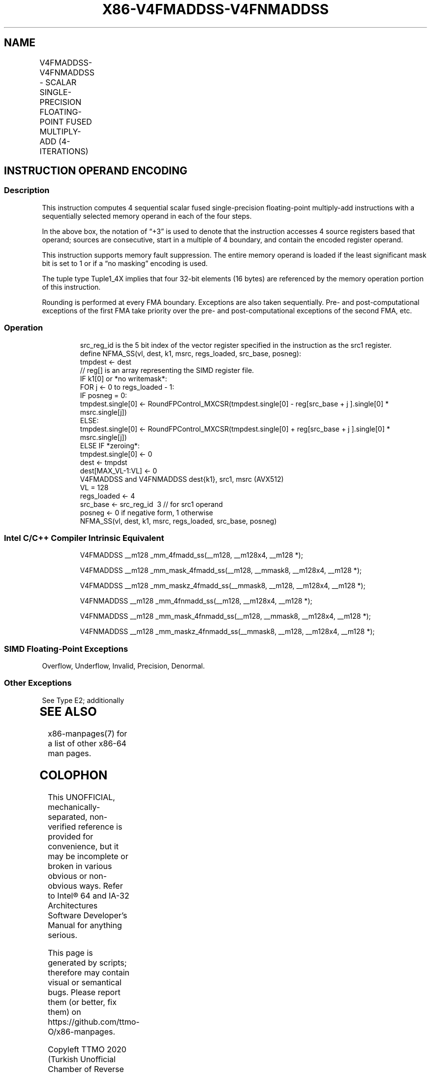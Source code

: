 .nh
.TH "X86-V4FMADDSS-V4FNMADDSS" "7" "May 2019" "TTMO" "Intel x86-64 ISA Manual"
.SH NAME
V4FMADDSS-V4FNMADDSS - SCALAR SINGLE-PRECISION FLOATING-POINT FUSED MULTIPLY-ADD (4-ITERATIONS)
.TS
allbox;
l l l l l 
l l l l l .
\fB\fCOpcode/Instruction\fR	\fB\fCOp/En\fR	\fB\fC64/32 bit Mode Support\fR	\fB\fCCPUID Feature Flag\fR	\fB\fCDescription\fR
T{
EVEX.LLIG.F2.0F38.W0 9B /r V4FMADDSS xmm1{k1}{z}, xmm2+3, m128
T}
	A	V/V	AVX512\_4FMAPS	T{
Multiply scalar single\-precision floating\-point values from source register block indicated by xmm2 by values from m128 and accumulate the result in xmm1.
T}
T{
EVEX.LLIG.F2.0F38.W0 AB /r V4FNMADDSS xmm1{k1}{z}, xmm2+3, m128
T}
	A	V/V	AVX512\_4FMAPS	T{
Multiply and negate scalar single\-precision floating\-point values from source register block indicated by xmm2 by values from m128 and accumulate the result in xmm1.
T}
.TE

.SH INSTRUCTION OPERAND ENCODING
.TS
allbox;
l 
l .
T{
Op/En Tuple Operand 1 Operand 2 Operand 3 Operand 4
T}
A Tuple1
\_
T{
4X ModRM:reg (r, w) EVEX.vvvv (r) ModRM:r/m (r) NA
T}
.TE

.SS Description
.PP
This instruction computes 4 sequential scalar fused single\-precision
floating\-point multiply\-add instructions with a sequentially selected
memory operand in each of the four steps.

.PP
In the above box, the notation of “+3” is used to denote that the
instruction accesses 4 source registers based that operand; sources are
consecutive, start in a multiple of 4 boundary, and contain the encoded
register operand.

.PP
This instruction supports memory fault suppression. The entire memory
operand is loaded if the least significant mask bit is set to 1 or if a
“no masking” encoding is used.

.PP
The tuple type Tuple1\_4X implies that four 32\-bit elements (16 bytes)
are referenced by the memory operation portion of this instruction.

.PP
Rounding is performed at every FMA boundary. Exceptions are also taken
sequentially. Pre\- and post\-computational exceptions of the first FMA
take priority over the pre\- and post\-computational exceptions of the
second FMA, etc.

.SS Operation
.PP
.RS

.nf
src\_reg\_id is the 5 bit index of the vector register specified in the instruction as the src1 register.
define NFMA\_SS(vl, dest, k1, msrc, regs\_loaded, src\_base, posneg):
    tmpdest ← dest
    // reg[] is an array representing the SIMD register file.
    IF k1[0] or *no writemask*:
        FOR j ← 0 to regs\_loaded \- 1:
            IF posneg = 0:
                tmpdest.single[0] ← RoundFPControl\_MXCSR(tmpdest.single[0] \- reg[src\_base + j ].single[0] * msrc.single[j])
            ELSE:
                tmpdest.single[0] ← RoundFPControl\_MXCSR(tmpdest.single[0] + reg[src\_base + j ].single[0] * msrc.single[j])
    ELSE IF *zeroing*:
        tmpdest.single[0] ← 0
    dest ← tmpdst
    dest[MAX\_VL\-1:VL] ← 0
V4FMADDSS and V4FNMADDSS dest{k1}, src1, msrc (AVX512)
VL = 128
regs\_loaded ← 4
src\_base ← src\_reg\_id \& \~3 // for src1 operand
posneg ← 0 if negative form, 1 otherwise
NFMA\_SS(vl, dest, k1, msrc, regs\_loaded, src\_base, posneg)

.fi
.RE

.SS Intel C/C++ Compiler Intrinsic Equivalent
.PP
.RS

.nf
V4FMADDSS \_\_m128 \_mm\_4fmadd\_ss(\_\_m128, \_\_m128x4, \_\_m128 *);

V4FMADDSS \_\_m128 \_mm\_mask\_4fmadd\_ss(\_\_m128, \_\_mmask8, \_\_m128x4, \_\_m128 *);

V4FMADDSS \_\_m128 \_mm\_maskz\_4fmadd\_ss(\_\_mmask8, \_\_m128, \_\_m128x4, \_\_m128 *);

V4FNMADDSS \_\_m128 \_mm\_4fnmadd\_ss(\_\_m128, \_\_m128x4, \_\_m128 *);

V4FNMADDSS \_\_m128 \_mm\_mask\_4fnmadd\_ss(\_\_m128, \_\_mmask8, \_\_m128x4, \_\_m128 *);

V4FNMADDSS \_\_m128 \_mm\_maskz\_4fnmadd\_ss(\_\_mmask8, \_\_m128, \_\_m128x4, \_\_m128 *);

.fi
.RE

.SS SIMD Floating\-Point Exceptions
.PP
Overflow, Underflow, Invalid, Precision, Denormal.

.SS Other Exceptions
.PP
See Type E2; additionally

.TS
allbox;
l l 
l l .
#UD	T{
If the EVEX broadcast bit is set to 1.
T}
#UD	If the MODRM.mod = 0b11.
.TE

.SH SEE ALSO
.PP
x86\-manpages(7) for a list of other x86\-64 man pages.

.SH COLOPHON
.PP
This UNOFFICIAL, mechanically\-separated, non\-verified reference is
provided for convenience, but it may be incomplete or broken in
various obvious or non\-obvious ways. Refer to Intel® 64 and IA\-32
Architectures Software Developer’s Manual for anything serious.

.br
This page is generated by scripts; therefore may contain visual or semantical bugs. Please report them (or better, fix them) on https://github.com/ttmo-O/x86-manpages.

.br
Copyleft TTMO 2020 (Turkish Unofficial Chamber of Reverse Engineers - https://ttmo.re).
